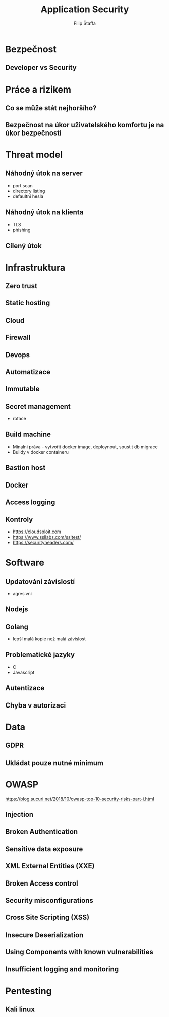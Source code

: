 #+REVEAL_ROOT: http://cdn.jsdelivr.net/reveal.js/3.0.0/
#+Title: Application Security
#+Author: Filip Štaffa
#+Email: filip.staffa@gmail.com
#+OPTIONS: email:true timestamp:nil
#+OPTIONS: toc:nil
#+OPTIONS: num:nil
#+REVEAL_ROOT: https://cdnjs.cloudflare.com/ajax/libs/reveal.js/3.6.0/


* Bezpečnost
** Developer vs Security
* Práce a rizikem 
** Co se může stát nejhoršího? 
** Bezpečnost na úkor uživatelského komfortu je na úkor bezpečnosti
* Threat model 
** Náhodný útok na server
- port scan
- directory listing
- defaultní hesla
** Náhodný útok na klienta
- TLS
- phishing
** Cílený útok
* Infrastruktura
** Zero trust
** Static hosting
** Cloud
** Firewall
** Devops
** Automatizace
** Immutable
** Secret management
- rotace
** Build machine
- Minalni práva - vytvořit docker image, deploynout, spustit db migrace
- Buildy v docker containeru
** Bastion host
** Docker
** Access logging
** [[./images/less-managed.png]]
** [[./images/managed.png]]
** Kontroly
- [[https://cloudsploit.com]]
- https://www.ssllabs.com/ssltest/
- [[https://securityheaders.com/]]
* Software
** Updatování závislostí
- agresivní
** Nodejs
** Golang
 - lepší malá kopie než malá závislost
** Problematické jazyky
- C
- Javascript
** Autentizace
** Chyba v autorizaci
* Data 
** GDPR
** Ukládat pouze nutné minimum
* OWASP
[[https://blog.sucuri.net/2018/10/owasp-top-10-security-risks-part-i.html]]
** Injection
** Broken Authentication
** Sensitive data exposure
** XML External Entities (XXE)
** Broken Access control
** Security misconfigurations
** Cross Site Scripting (XSS)
** Insecure Deserialization
** Using Components with known vulnerabilities
** Insufficient logging and monitoring
* Pentesting
** Kali linux
